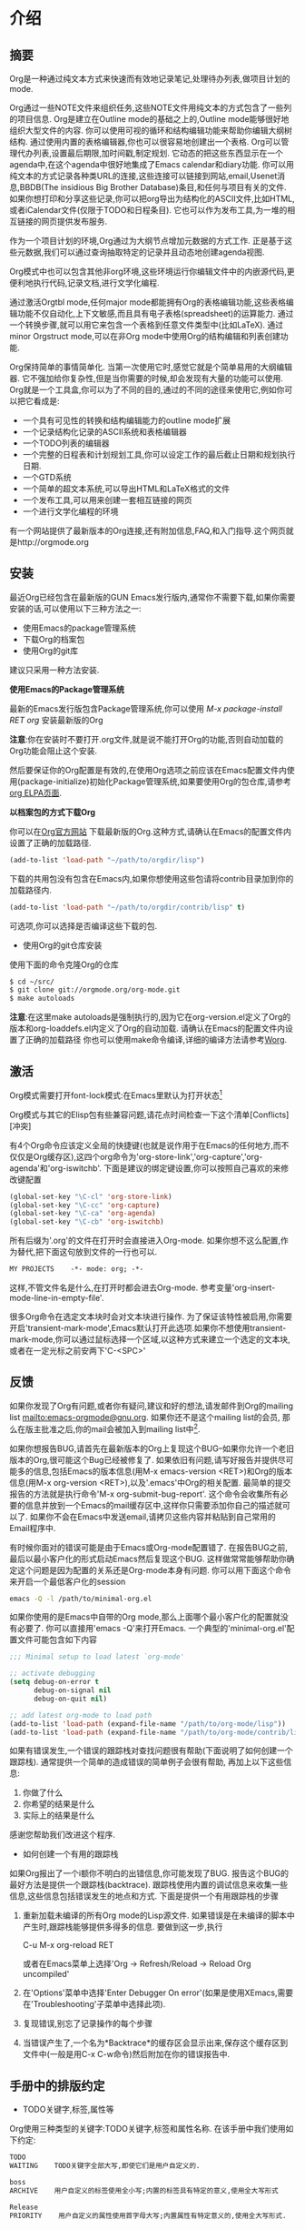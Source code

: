 * 介绍

** 摘要            

   Org是一种通过纯文本方式来快速而有效地记录笔记,处理待办列表,做项目计划的mode.
   
   Org通过一些NOTE文件来组织任务,这些NOTE文件用纯文本的方式包含了一些列的项目信息. Org是建立在Outline mode的基础之上的,Outline mode能够很好地组织大型文件的内容. 你可以使用可视的循环和结构编辑功能来帮助你编辑大纲树结构. 通过使用内置的表格编辑器,你也可以很容易地创建出一个表格. Org可以管理代办列表,设置最后期限,加时间戳,制定规划. 它动态的把这些东西显示在一个agenda中,在这个agenda中很好地集成了Emacs calendar和diary功能. 你可以用纯文本的方式记录各种类URL的连接,这些连接可以链接到网站,email,Usenet消息,BBDB(The insidious Big Brother Database)条目,和任何与项目有关的文件. 如果你想打印和分享这些记录,你可以把org导出为结构化的ASCII文件,比如HTML,或者iCalendar文件(仅限于TODO和日程条目). 它也可以作为发布工具,为一堆的相互链接的网页提供发布服务.

   作为一个项目计划的环境,Org通过为大纲节点增加元数据的方式工作. 正是基于这些元数据,我们可以通过查询抽取特定的记录并且动态地创建agenda视图.

   Org模式中也可以包含其他非org环境,这些环境运行你编辑文件中的内嵌源代码,更便利地执行代码,记录文档,进行文学化编程.

   通过激活Orgtbl mode,任何major mode都能拥有Org的表格编辑功能,这些表格编辑功能不仅自动化,上下文敏感,而且具有电子表格(spreadsheet)的运算能力. 通过一个转换步骤,就可以用它来包含一个表格到任意文件类型中(比如LaTeX). 通过minor Orgstruct mode,可以在非Org mode中使用Org的结构编辑和列表创建功能.

   Org保持简单的事情简单化. 当第一次使用它时,感觉它就是个简单易用的大纲编辑器. 它不强加给你复杂性,但是当你需要的时候,却会发现有大量的功能可以使用. Org就是一个工具盒,你可以为了不同的目的,通过的不同的途径来使用它,例如你可以把它看成是:

     + 一个具有可见性的转换和结构编辑能力的outline mode扩展
     + 一个记录结构化记录的ASCII系统和表格编辑器
     + 一个TODO列表的编辑器
     + 一个完整的日程表和计划规划工具,你可以设定工作的最后截止日期和规划执行日期.
     + 一个GTD系统
     + 一个简单的超文本系统,可以导出HTML和LaTeX格式的文件
     + 一个发布工具,可以用来创建一套相互链接的网页
     + 一个进行文学化编程的环境

   有一个网站提供了最新版本的Org连接,还有附加信息,FAQ,和入门指导.这个网页就是http://orgmode.org

** 安装            

   最近Org已经包含在最新版的GUN Emacs发行版内,通常你不需要下载,如果你需要安装的话,可以使用以下三种方法之一:
      + 使用Emacs的package管理系统
      + 下载Org的档案包
      + 使用Org的git库
   建议只采用一种方法安装.

   *使用Emacs的Package管理系统*

   最新的Emacs发行版包含Package管理系统,你可以使用 /M-x package-install RET org/ 安装最新版的Org

   *注意*:你在安装时不要打开.org文件,就是说不能打开Org的功能,否则自动加载的Org功能会阻止这个安装.

   然后要保证你的Org配置是有效的,在使用Org选项之前应该在Emacs配置文件内使用(package-initialize)初始化Package管理系统,如果要使用Org的包仓库,请参考[[http://orgmode.org/elpa.html][org ELPA页面]].

   *以档案包的方式下载Org*

   你可以在[[http:orgmode.org][Org官方网站]] 下载最新版的Org.这种方式,请确认在Emacs的配置文件内设置了正确的加载路径.
   #+BEGIN_SRC emacs-lisp
   (add-to-list 'load-path "~/path/to/orgdir/lisp")
   #+END_SRC
   下载的共用包没有包含在Emacs内,如果你想使用这些包请将contrib目录加到你的加载路径内.
   #+BEGIN_SRC emacs-lisp
   (add-to-list 'load-path "~/path/to/orgdir/contrib/lisp" t)
   #+END_SRC
   可选项,你可以选择是否编译这些下载的包.

   
   * 使用Org的git仓库安装

   使用下面的命令克隆Org的仓库
   #+BEGIN_SRC sh
   $ cd ~/src/
   $ git clone git://orgmode.org/org-mode.git
   $ make autoloads
   #+END_SRC
   *注意*:在这里make autoloads是强制执行的,因为它在org-version.el定义了Org的版本和org-loaddefs.el内定义了Org的自动加载.
   请确认在Emacs的配置文件内设置了正确的加载路径   
   你也可以使用make命令编译,详细的编译方法请参考[[http://orgmode.org/worg/dev/org-build-system.html][Worg]].

** 激活            

   Org模式需要打开font-lock模式:在Emacs里默认为打开状态[fn:介绍1]

   Org模式与其它的Elisp包有些兼容问题,请花点时间检查一下这个清单[Conflicts][冲突]   

   有4个Org命令应该定义全局的快捷键(也就是说作用于在Emacs的任何地方,而不仅仅是Org缓存区),这四个org命令为'org-store-link','org-capture','org-agenda'和'org-iswitchb'. 下面是建议的绑定键设置,你可以按照自己喜欢的来修改键配置

   #+BEGIN_SRC emacs-lisp
     (global-set-key "\C-cl" 'org-store-link)
     (global-set-key "\C-cc" 'org-capture)
     (global-set-key "\C-ca" 'org-agenda)
     (global-set-key "\C-cb" 'org-iswitchb)
   #+END_SRC

   所有后缀为'.org'的文件在打开时会直接进入Org-mode. 如果你想不这么配置,作为替代,把下面这句放到文件的一行也可以.

   #+BEGIN_SRC org
     MY PROJECTS    -*- mode: org; -*-
   #+END_SRC

   这样,不管文件名是什么,在打开时都会进去Org-mode. 参考变量'org-insert-mode-line-in-empty-file'.

   很多Org命令在选定文本块时会对文本块进行操作. 为了保证该特性被启用,你需要开启'transient-mark-mode',Emacs默认打开此选项.如果你不想使用transient-mark-mode,你可以通过鼠标选择一个区域,以这种方式来建立一个选定的文本块,或者在一定光标之前安两下'C-<SPC>'

** 反馈            

   如果你发现了Org有问题,或者你有疑问,建议和好的想法,请发邮件到Org的mailing list [[mailto:emacs-orgmode@gnu.org]]. 如果你还不是这个mailing list的会员, 那么在版主批准之后,你的mail会被加入到mailing list中[fn:介绍2]. 

   如果你想报告BUG,请首先在最新版本的Org上复现这个BUG--如果你允许一个老旧版本的Org,很可能这个Bug已经被修复了. 如果依旧有问题,请写好报告并提供尽可能多的信息,包括Emacs的版本信息(用M-x emacs-version <RET>)和Org的版本信息(用M-x org-version <RET>),以及'.emacs'中Org的相关配置. 最简单的提交报告的方法就是执行命令'M-x org-submit-bug-report'. 这个命令会收集所有必要的信息并放到一个Emacs的mail缓存区中,这样你只需要添加你自己的描述就可以了. 如果你不会在Emacs中发送email,请拷贝这些内容并粘贴到自己常用的Email程序中.

   有时候你面对的错误可能是由于Emacs或Org-mode配置错了. 在报告BUG之前,最后以最小客户化的形式启动Emacs然后复现这个BUG. 这样做常常能够帮助你确定这个问题是因为配置的关系还是Org-mode本身有问题. 你可以用下面这个命令来开启一个最低客户化的session

   #+BEGIN_SRC sh
     emacs -Q -l /path/to/minimal-org.el
   #+END_SRC
   
   如果你使用的是Emacs中自带的Org mode,那么上面哪个最小客户化的配置就没有必要了. 你可以直接用'emacs -Q'来打开Emacs. 一个典型的'minimal-org.el'配置文件可能包含如下内容

   #+BEGIN_SRC emacs-lisp
     ;;; Minimal setup to load latest `org-mode'
     
     ;; activate debugging
     (setq debug-on-error t
           debug-on-signal nil
           debug-on-quit nil)
     
     ;; add latest org-mode to load path
     (add-to-list 'load-path (expand-file-name "/path/to/org-mode/lisp"))
     (add-to-list 'load-path (expand-file-name "/path/to/org-mode/contrib/lisp"))
     
   #+END_SRC

   如果有错误发生,一个错误的跟踪栈对查找问题很有帮助(下面说明了如何创建一个跟踪栈). 通常提供一个简单的造成错误的简单例子会很有帮助, 再加上以下这些信息:
   1. 你做了什么
   2. 你希望的结果是什么
   3. 实际上的结果是什么
   
   感谢您帮助我们改进这个程序.

   * 如何创建一个有用的跟踪栈

   如果Org报出了一个i额你不明白的出错信息,你可能发现了BUG. 报告这个BUG的最好方法是提供一个跟踪栈(backtrace). 跟踪栈使用内置的调试信息来收集一些信息,这些信息包括错误发生的地点和方式. 下面是提供一个有用跟踪栈的步骤

   1. 重新加载未编译的所有Org mode的Lisp源文件. 如果错误是在未编译的脚本中产生时,跟踪栈能够提供多得多的信息. 要做到这一步,执行

     C-u M-x org-reload RET

     或者在Emacs菜单上选择'Org -> Refresh/Reload -> Reload Org uncompiled'
   2. 在'Options'菜单中选择'Enter Debugger On error'(如果是使用XEmacs,需要在'Troubleshooting'子菜单中选择此项).
   3. 复现错误,别忘了记录操作的每个步骤
   4. 当错误产生了,一个名为*Backtrace*的缓存区会显示出来,保存这个缓存区到文件中(一般是用C-x C-w命令)然后附加在你的错误报告中.

** 手册中的排版约定  

   * TODO关键字,标签,属性等
   Org使用三种类型的关键字:TODO关键字,标签和属性名称. 在该手册中我们使用如下约定:
   #+BEGIN_SRC org
   TODO
   WAITING    TODO关键字全部大写,即使它们是用户自定义的.
   #+END_SRC
   
   #+BEGIN_SRC org
   boss
   ARCHIVE    用户自定义的标签使用全小写;内置的标签具有特定的意义,使用全大写形式
   #+END_SRC
   
   #+BEGIN_SRC org
   Release
   PRIORITY    用户自定义的属性使用首字母大写;内置属性有特定意义的,使用全大写形式.
   #+END_SRC
   
   此外,Org使用选项关键字(比如使用 #+TITLE 定义标题)和环境关键字(比如 #+BEGIN_EXPORT html 设定 HTML 导出环境).在本手册内为了可读性使用了全大写,你可以在您的Org文件内使用小写.

   * 按键绑定和命令
      
   该手册列出特定功能的键序列和相应的命令. Org mode经常使用相同的键序列来在不同的上下文中触发不同的功能. 绑定到这些键序列的命令都有一个通用的名称,比如'org-metaright'. 在该手册中,我们会尽可能的给出通用命令内部调用的函数名称. 例如,在文件结构的章节上按下'M-<right>'会被指明调用的是'org-do-demote'程序,而在表标题上按下相同的键序列时,我们会指明调用的是'org-table-move-column-right'.你可以编译这份手册使之不带有命令名称,方法是在'org.texi'中取出'cmdnames'标志.
* 文档结构
  Org是基于Outline-mode的,它提供了大量的命令来编辑文档的结构.

** 大纲                  

   Org的实现是基于Outline-mode的.Outline运行文档按照分级结构的方式来组织,这种方式(至少对于我来说)是用来展示记录和想法的最佳方式.通过折叠(隐藏)绝大部分的文档内容而只显示文档的大致结构和正在编辑的这一部分内容,一个文档结构的总览被完美地展示出来. Org极大地简化了对大纲的操作,它把整个显示/隐藏功能都通过一个命令来完成:'org-cycle',这个命令被绑定到了<TAB>键上.

** 标题                  

   标题定义了大纲树的结构. Org的标题以一个或多个星号开头,向左对齐[fn:文档结构1][fn:文档结构2]. 例如:

   #+BEGIN_SRC org
     * Top level headline
     ** Second level
     *** 3rd level
         some text
     *** 3rd level
         more text
     
     * Another top level headline
   #+END_SRC

   注意:在org-footnote-section后面的标题名属于‘Footnotes’,此标题的子树在导出时将被忽略.

   有些人觉得太多的星号眼花缭乱,它们可能更喜欢Outline-mode使用空格加星号的格式作为标题的开始标识.[Clean view][一个更简洁的大纲显示]中描述了如何配置.

   在子树的末尾的空行,被认为是子树的一部分,它会随着子树的折叠而被隐藏. 然而,如果你放了两个空行,那么在折叠这个子树的时候,还会有一个空行是可见的,这样做的目的常常是为了构造分割的视图. 要改变这种行为,需要配置变量'org-cycle-separator-lines'

** 可见性的转换           

*** 全局和局部循环
   Outline使得隐藏缓存区中的一部分文本成为可能. Org仅仅使用两个命令来切换缓存区的可见性,这两个命令被绑定到了'<TAB>'和'S-<TAB>'上.
   * <TAB> (org-cycle) :: 子树循环:以下面的循环状态来切换当前子树的状态
	#+BEGIN_EXAMPLE
	,-> FOLDED -> CHILDREN -> SUBTREE --.
	'-----------------------------------'
	#+END_EXAMPLE
	为了执行子树的切换,光标位置必须在子树的标题上[fn:文档结构3]. 若光标在缓存区的最前端,而这第一行又不是标题,那么<TAB>实际上执行的是'全局循环'(具体情况见下文)[fn:文档结构4]. 同样的,如果使用的是带前缀参数的<TAB>(C-u <TAB>),调用的也是'全局循环'
   * S-<TAB> 或 C-u <TAB> (org-global-cycle) :: 全局循环:使整个缓存区在在不同状态间切换
	#+BEGIN_EXAMPLE
	,-> OVERVIEW -> CONTENTS -> SHOW ALL --.
	'--------------------------------------'
	#+END_EXAMPLE
	若再S-<TAB>前加了一个数字前缀N,那么CPMTEMTS一直到第N个层次的内容都会显示出来. 需要注意的是,若是在编辑表格中,S-<TAB>的作用是跳到上一个字段.
   * C-u C-u <TAB> (org-set-startup-visiblity) :: 
	切换当前buffer返回到初始可见状态(参考[[%E5%88%9D%E5%A7%8B%E5%8F%AF%E8%A7%81%E6%80%A7][初始可见性]])
   * C-u C-u C-u <TAB> (outline-show-all) ::
        显示所有信息,包括'抽屉'内的信息 
   * C-c C-r (org-reveal) :: 
	显示光标周围的上下文,也就是显示当前条目,以及所有上层标题.对于被[[稀疏树][稀疏树]]命令筛选的条目附近或[[Agenda buffer命令][Agenda buffer命令]]非常有用. With a prefix argument show, on each level, all sibling headings. With a double prefix argument, also show the entire subtree of the parent. (TODO 真没看懂什么意思,在实验C-c C-r的时候我的Org居然没反应...)
   * C-c C-k (outline-show-branches) :: 
	展开所有子树的标题,如果只有一个子树,那么内容也显示出来.
   * C-c <TAB> (outline-show-children) ::
        Expose all direct children of the subtree. With a numeric prefix argument N,expose all children down to level N. 
   * C-c C-x b (org-tree-to-indirect-buffer) :: 
	把当前子树显示在indirect buffer中[fn:文档结构5]. 如果加了一个前缀参数N,它会向下进入地N层子树并在indirect buffer中显示该子树. 如果N是负数,那么就是向上进入N层的父节点. 如果命令执行前加了C-u前缀,则打开新的indirect buffer,而不会关闭之前打开的indirect buffer.
   * C-c C-x v (org-copy-visible) :: 
	拷贝文本块中的可见文本到kill ring中

*** 初始可见性	
   当Emacs第一次打开一个Org文件时,全局状态为OVERVIEW,也就是说,只有顶层的标题是可见的[fn:文档结构6]. 这个行为可以通过配置'org-startup-folded'变量来改变.或者可以在文件的任何地方添加下面所列出的任何一句,Emacs就会根据这句配置信息自动设置初始的状态.
   #+BEGIN_SRC org
     ,#+STARTUP: overview
     ,#+STARTUP: content
     ,#+STARTUP: showall
     ,#+STARTUP: showeverything
   #+END_SRC

   此外,任何带有'VISIBILITY'属性名的条目(参考[[属性和列][属性和列]])会相应地按照该属性值来设置可见性. 该属性的有效值可以使'folded','children','cotent'和'all'
   * C-u C-u <TAB> (org-set-startup-visiblity) ::
     重置该buffer的可见性为该buffer在启动时的可见性,也就是说根据buffer的'startup'选项和各个单独条目的'VISIBILITY'属性来重新设置整个buffer的可见性.
*** 捕捉隐藏的编辑
   有时你可能无意的编辑了隐藏的内容,造成不知道什么内容被编辑了以及如果恢复.设置org-catch-invisible-edits变量为non-nil避免发生此问题.

** 移动                  

   下面的命令跳转到buffer中的其他标题
   * C-c C-n (org-next-visible-heading) ::
     下一个标题
   * C-c C-p (org-previous-visible-heading) :: 
	上一个标题
   * C-c C-f (org-forward-same-level) :: 
	同一级的下一个标题
   * C-c C-b (org-backward-same-level) :: 
	同一级的上一个标题
   * C-c C-u (outline-up-heading) :: 
	回到上一级标题
   * C-c C-j (org-goto) :: 
	跳转到其他位置的同时不改变当前大纲的可见性. 在一个临时buffer中显示文档的结构,在这个临时buffer中你可以使用下面的快捷键来定位:
	#+BEGIN_EXAMPLE
	<TAB>           切换可见性
	<down> / <up>   下一个/上一个可见的标题
	<RET>           选定当前位置
	/               在树中作一个匹配查询
	如果你关掉了org-goto-auto-isearch选项,下面这些快捷键才可用
	n / p           下一个/上一个可见的标题
	f / b           同级别的上一个/下一个标题
	u               回到上一级标题
	0-9             数字参数
	q               退出这个临时buffer
	#+END_EXAMPLE
	参考变量'org-goto-interface'

** 结构编辑               

   * M-<RET> (org-insert-heading) ::
        插入一个与当前位置同级别的新标题. 如果此命令被用于一个行首,并且光标处有一个标题或列表项(参考[[%E5%88%97%E8%A1%A8][列表]]),将在当前行之前创建新的标题或列表项.当用于一个普通行首时,此行将转换为标题.
        如果在一行的中间执行这个命令,那么这一行会被分割成两行,光标到行尾的内容会成为新的标题名列表项,如果不想分割行,请定义org-M-RET-may-split-line变量. 如果实在一个标题的开头执行这个命令,那么新标题会天骄到当前行的前面. 如果是在所有行的前面执行这个命令,那么就创建了一个新的文件头. 如果是在折叠起来的子树末尾使用这个命令(也就是说,是在标题末尾的省略号之后),那么与当前标题类似的标题会被插入到这个子树的末尾.
        使用带有C-u前缀的命令时,将无条件的在当前树后面创建一个新标题,同时保留其内容.使用带有两个C-u C-u前缀的命令,将在父树的结尾创建一个标题.
   * C-<RET> (org-insert-heading-respect-content) :: 
	在当前树的结尾插入新标题.
   * M-S-<RET> (org-insert-todo-heading) :: 
	插入一个与当前标题同级别的TODO事项. 参考变量'org-treat-insert-todo-heading-as-state-change'
   * C-S-<RET> (org-insert-todo-heading-respect-content) :: 
	插入一个与当前标题同级别的TODO事项, 与C-<RET>类似,新的标题会插在当前子树的后面.
   * <TAB> (org-cycle) :: 
	在一个未输入内容的标题上,第一次按<TAB>,这个标题成为了上一个标题的子标题,再按一下<TAB>,这个标题的级别变成了上一个标题的父标题,然后每按一次<TAB>级别就上升一级,一直到最高级.到了最高级再按一次<TAB>,又会回到初始的级别.
   * M-<left> (org-do-promote) :: 
	提升当前标题一级
   * M-<right> (org-do-demote) :: 
	降低当前标题一级
   * M-S-<left> (org-promote-subtree) :: 
	提升当前子树一级
   * M-S-<right> (org-demote-subtree) :: 
	降低当前子树一级
   * M-S-<up> (org-move-subtree-up) ::
        上移当前子树(与同级别的上一个子树交换位置)
   * M-S-<down> (org-move-subtree-down) ::
        下移当前子树(与同级别的下一个子树交换位置)
   * M-h (org-mark-element) ::
        选择光标位置的元素.连续使用时将会选择当前选择部分后面的元素.例如:在一个段落上使用M-h,将选择此段落,连续使用M-h将选择下一个段落.
   * C-c @ (org-mark-subtree) :: 
        选择光标位置的子树,连续使用M-h将按顺序选择下面相同级别的子树.
   * C-c C-x C-w (org-cut-subtree) :: 
	剪切当前子树,也就是说把当前子树从buffer移到kill ring中. 加一个前缀参数N,会剪切N个连续的子树.
   * C-c C-x M-w (org-copy-subtree) :: 
	把当前子树拷贝入kill ring中, 加上一个前缀参数N,会拷贝N个连续子树
   * C-c C-x C-y (org-paste-subtree) :: 
	从kill ring中粘贴子树. 该操作会自动更改被粘贴子树的级别以便它能够使用粘贴的位置. 你也可用在粘贴时就指定好级别,方法有两个,一个是在粘贴命令前加一个数字前置参数,第二种方法是在已经标示好的标题(比如'****')后粘贴子树.
   * C-y (org-yank) :: 
	根据变量'org-yank-adjusted-subtrees'和'org-yank-folded-subtrees'的值,org-yank可用很智能地用与命令C-c C-x C-y一样的方式来粘贴折叠起来的子树. 在缺省的配置中,org-yank不会调整级别,并且除非会把原先可见的文本折叠起来,否则被粘贴的子树会子的那个被折叠起来. 任何前缀参数会让这个命令强制执行一个带着前缀参数的普通的yank操作. 要强制执行普通yank的一个好方法是按下C-u C-y. 如果在yank之后,你紧接着执行yank-pop命令,就会yank当前kill-ring前一个的内容,而且不会作调整和折叠动作.
   * C-c C-x c (org-clone-subtree-with-time-shift) :: 
	拷贝一堆的同级副本. 你可以一次性拷贝多个同级副本,并且你若拷贝的条目中含有时间戳信息的化,你还可以定义时间戳信息如何变化. 这项功能十分有用,例如,当你要分配任务来准备一系列的课程时. 更多细节参考命令'org-clone-subtree-with-time-shift'的文档字符串.
   * C-c C-w (org-refile) :: 
	转存指定条目或文本块到另一个地方.参考章节[[Refile and copy][Refile and copy]].
   * C-c ^ (org-sort-entries-or-items) :: 
	对同级条目进行排序. 如果选择了一块文本块,所有文本块中的条目都会被排序. 否则当前标题下的子节点进行排序. 该命令会提示你选择排序的方法,可选择的方法有按字母顺序排序,按数字顺序排序,按时间排序(创建时间,规划时间,最后期限),按优先级排序,按TODO的关键字排序(需预先在配置中定义好关键字的排序顺序),按属性值排序. 你也可以采取逆排序的方式排序. 你甚至可以提供自己的函数来对其他的关键字进行排序. 如果加了C-u前缀,排序是大小写敏感的.
   * C-x n s (org-narrow-to-subtree) :: 
	缩减buffer只显示当前的子树的内容
   * C-x n b (org-narrow-to-block) ::
        缩减buffer只显示当前块的内容
   * C-x n w (widen) :: 
	回复被缩减的buffer
   * C-c * (org-toggle-heading) :: 
	该命令把正文转变为一个标题(正文在它的位置成为上一个标题的一个子标题). 也会把一个标题转变为正文. 如果选择了一个文本块,那么文本块中的所有行都变成标题. 如果该文本块中第一行是一个item(什么意思??),那么只把这个item转换为标题. 最后,如果文本块中第一行是一个i额标题,那么该文本块中所有的标题都变成正文.
   当对一个选定的文本块(Transient Mark mode)作升级/降级操作时,会影响到文本块中所有的标题.  要选择一个包含很多标题的文本块,最好是把point和mark都放在行首,mark放在第一个标题的行首,point放在要改变的最后哪个标题的下一行的行首. 需要注意的是,如果光标在表格内部(参考[[表格][表格]]). Meta-光标键的操作有不同的作用.
        
** 稀疏树              

   Org-mode的一个很重要的功能是它可以根据一系列的条件,将一棵大纲树中所匹配出来的一部分形成一棵稀疏树,也就是说,整个文档都会尽可能的折叠起来,唯独所匹配的信息和上级标题是可见的[fn:文档结构7]. 你只要尝试以下,就立刻能够明白它是怎么工作的. 

   Org-mode有很多命令可以创建Sparse树,所有这些命令都可以通过dispatcher来触发.

   * C-c / (org-sparse-tree) ::
        它会提示你输入一个额外的快捷键来选择特定的sparse树的创建命令
   * C-c / r或C-c / / (org-occur) :: 
	提示输入一个正则表达式,然后显示所有匹配的sparse树. 如果有标题匹配,那么只有这个标题可见. 如果是正文匹配,那么标题和正文同时可见. 为了提供最低限度的上下文信息,所有上层标题和紧跟者匹配部分的标题都会被显示. 每个匹配的部分都被高亮; 若这是你对文档进行编辑动作,则高亮会消失[fn:文档结构8]. 同样你也可以通过C-c C-c来取消高亮. 如果执行带有C-u前缀时则以前匹配的高亮会被高持,这样多次调用这个命令的结果就被保存了下来.
   * M-g n 或者 M-g M-n (next-error) :: 
	跳到当前buffer中匹配的下一个sparse树
   * M-g p 或者 M-g M-p (previous-error) :: 
	跳到当前buffer中匹配的上一个sparse树

   对于那些常用的sparse树查询,你可以在变量'org-agenda-custom-commands'中定义快捷键,直接执行这些稀疏树查询. 然后就可以在agenda dispatcher中使用这些快捷键来快速查询了([[Agenda调度器][Agenda调度器]]).例如
   #+BEGIN_SRC emacs-lisp
     (setq org-agenda-custom-commands
           '(("f" occur-tree "FIXME")))
   #+END_SRC
   会定义一个键序列为'C-c a f'的快捷方式,这个快捷方式会通过匹配字符串'FIXME'来创建稀疏树.

   其他的稀疏树命令例如通过TODO关键字,标签或者属性来查找会在手册后一点的位置提到.

   要打印出sparse树,你可以使用emacs命令'ps-print-buffer-with-faces',这个命令不会把不可见部分给打印出来. 或者你可以用命令'C-c C-e v'把可视化的部分导出到文档中,然后打印导出文档.

** 列表

   在大纲树的正文内容中,手工排列好的列表被认为是带有一定结构的. Org提供了一种方式来创建带复选框的列表(参考[[复选框][复选框]]),它提供工具来编辑这种列表,并且在导出时(参考章节[[导出][导出]])能够解析并且格式化这些列表.

   Org支持有序列表,无序列表和描述列表
   * 无序列表,以'-','+'或者'*'[fn:文档结构9]开头
   * 有序列表以数字开头,后接句号或者右括[fn:文档结构10](像这样"1.","1)")[fn:文档结构11]. 如果你想让列表以其他值作为初始值开始计数,需要以类似[@20]这样的文本开头[fn:文档结构12]. 这样的用法可以用在列表的任何一项上(而不需要仅仅是第一项),以强制从指定数字顺序开始.
   * 描述列表是一种无序列表,它包含'::'作为分隔符来分割术语和描述.
     
   同一个列表中的列表项必须有相同的缩进. 尤其当一个有序列表的计数达到了'10'的时候,那么这两位的计数必须与列表中的其他计数左对齐. (一个列表项可以是多行的.)当一个列表项的下一行的缩进与该列表项本身的缩进相等甚至跟少时,才表示该列表项结束了.

   当所有的列表项结束时,一个列表才被认为是结束了的,这意味在有一行的缩进等于或者小于列表第一项的缩进前,该列表都没有结束. 当然,你也可以用两个空白行[fn:文档结构13]来强制结束列表. 这种情况下,所有的列表项都被关闭了.下面是一个例子.
   #+BEGIN_SRC org
     ** Lord of the Rings
        My favorite scenes are (in this order)
        1. The attack of the Rohirrim
        2. Eowyn's fight with the witch king
           + this was already my favorite scene in the book
           + I really like Miranda Otto.
        3. Peter Jackson being shot by Legolas
           - on DVD only
           He makes a really funny face when it happens.
        But in the end, no individual scenes matter but the film as a whole.
        Important actors in this film are:
        - Elijah Wood :: He plays Frodo
        - Sean Austin :: He plays Sam, Frodo's friend.  I still remember
          him very well from his role as Mikey Walsh in The Goonies.   
   #+END_SRC

   Org能正确地对这些列表进行filling和warpping调整, 而且能够以一种恰当的方式导出这些列表(参考[[导出][导出]]). 由于缩进决定了这些列表的结构,许多像#+BEGIN_...这样的block可以通过缩进来表明它们是属于哪一个列表项的一部分的.

   如果你觉得为子列表使用不同的标示(而不使用当前列表项的标示)可以增加可读性,你可以自定义变量'org-list-demote-modify-bullet'. 如果你想改变缩进程度,自定义变量'org-list-indent-offset'

   当光标处于某列表项的第一行(即带有列表项标示的那一行),可以用下面这些命令来对列表项进行操作. 其中有些命令暗含某些规则来保证列表结构是正确的. 如果你想让这些命令妨碍了你,可以通过配置'org-list-automatic-rule'来禁用其中的某些命令.
   * <TAB> (org-cycle) ::
        列表项可以像标题一样具有折叠的功能. 正常情况下,只有当光标处在plain list item上时才能进行这种折叠操作. 欲了解更多的细节,请看变量'org-cycle-include-plain-lists'. 如果该变量的值为'integrate'. plain list items会被当成是低层次的标题看待. 而*号和数字缩进层次则决定了把它当成几级标题来看待. 列表项的等级总是要低于真正的标题, 然而列表的等级制度与标题的等级制度是完全分开的. 在一个新的还未写内容的列表项上,第一次按<TAB>会把它变成上一个列表项的子项.再按一次<TAB>会上升一个层级,并且下去直到最顶列表项的层级,再按一次则返回最原始的层级位置.
   * M-<RET> (org-insert-heading) :: 
	插入新列表项到当前层级. 若在前面加了前缀参数,则强制插入的是标题(参考[[%E7%BB%93%E6%9E%84%E7%BC%96%E8%BE%91][结构编辑]]). 如果在一个列表项的中间位置执行这条命令,这个列表项会被分为2部分,而第二部分则变成了一个新的列表项[fn:文档结构14]. 如果在列表项的内容前执行这个命令,则新列表项插入在当前列表项前.
   * M-S-RET :: 
	插入带复选框的列表项(见[[复选框][复选框]])
   * S-up 或 S-down :: 
	跳转到当前列表的上一个/下一个列表项上去[fn:文档结构15],不过该命令只有在'org-support-shift-select'被关闭的情况下才能用. 如果不是的话,你可以使用段落跳转命令代替,快捷键为C-<up>和C-<down>
   * M-up 或 M-down :: 
	向上或者向下移动列表项及其子项[fn:文档结构16](与上一个/下一个同缩进的列表项交换). 如果列表是有序列表,会自动重新计算序号.
   * M-left 或 M-right ::
        仅增加或减少项目的缩进量,留其下面的内容. 
   * M-S-left 或 M-S-right ::
        减少或增加项目(包括其子项)的缩进. 在第一次开始改变缩进时Org就会记住缩进的范围,并且在以后的多次缩进中都以次范围为准进行缩进,即使在缩进过程中可能会形成新的继承体系也不管. 如果你想在新的继承体系上进行缩进,那么你可以移动以下光标或者其他方法来先中端命令链,重新开始新的缩进过程.

        作为一种特殊的情况,在列表的第一个列表项上用这个命令会移动整个列表. 你可以通过配置'org-list-automatic-rules'来禁止这种行为. 一个列表的总体缩进对列表后面的文本并无影响力(什么意思??)
   * C-c C-c :: 
	如果所在的列表项是带复选框的(参考[[复选框][复选框]]),那么就会转换复选框的状态. 在任何情况下,该命令都会校验整个列表序号和缩进的一致性.
   * C-c - :: 
        循环更改整个列表的列表项标志(对于无需列表:'-','+','*';对于有序列表:"1.","1)"),更改的具体方式依据'org-plain-list-ordered-item-terminator',列表的类型和列表项的位置. 如果加了一个数字前缀N,就会选择中第N个标识作为列表项的标识. 如果在调用该命令时选择了一个文本块,那么整个文本块会转换成一个列表项. 如果加了前缀参数,那么文本块中所有的行各自转换成为列表项. 如果第一行依据是一个列表项,那么文本块中所有的列表项标识都被删除. 最后,即使没有选择文本块,一个普通的文本行也会转换成列表项.
   * C-c * :: 
	把一个普通列表转换为标题(这样它就原地转换为了一个子标题). 更详细的扩展参考[[%E7%BB%93%E6%9E%84%E7%BC%96%E8%BE%91][结构编辑]].

   * C-c C-c * :: 
	把整个列表转换成当前标题下的子树. 带复选框的列表项(参考[[复选框][复选框]])会转换成TODO(复选框没被选上)或者DONE(复选框被选上)关键字.
   * S-left 或 S-right :: 
	当光标处于列表项的任意位置上时,这个命令也会起到循环转换列表项标志的作用. 具体怎么转换依赖于'org-support-shift-select'
   * C-c ^ :: 
	对列表进行排序. 你会被提示输入排序方法,有按数字排序,按字符排序,按时间排序或自定义方法排序.
** 抽屉

   有时候你想记录下一项事务的某些信息,但是这些信息在一般情况下是没必要显示出来的. 为了实现这个目的,Org mode提供了抽屉功能.抽屉看起来就像这样:
   #+BEGIN_SRC org
     ** This is a headline
        Still outside the drawer
        :DRAWERNAME:
        This is inside the drawer.
        :END:
        After the drawer.
   #+END_SRC

   你可以在光标处调用org-insert-drawer插入一个抽屉,快捷键为C-c C-x d,在已选择的区域上使用此命令会将此选择放入到抽屉内.使用带有前缀参数的命令,会调用org-insert-property-drawer命令,在当前标题下增加一个属性抽屉.
   在标题上切换可见性时(参考[[%E5%8F%AF%E8%A7%81%E6%80%A7%E7%9A%84%E8%BD%AC%E6%8D%A2][可见性的转换]]),抽屉一直都显示为折叠状态. 要显示抽屉的内容,你需要移动光标到抽屉这一行,然后按<TAB>键. Org-mode使用名为'PROPERTIES'的抽屉来存放属性(参考[[属性和列][属性和列]]), 你也可以把状态改变记录(参考[[跟踪任务状态][跟踪任务状态]])和计时时间(参考[[计算工作时间][计算工作时间]])存放在名为'LOGBOOK'的drawer中. 如果你想将状态变化信息存贮到'LOGBOOK'抽屉中,使用
   * C-c C-z ::
        添加一个带有时间戳信息的记录到名为'LOGBOOK'的抽屉中
   你可以调用org-export-with-drawers命令导出指定名字的抽屉.此时抽屉的内容会在导出内容里显示.属性抽屉是否可以导出可以通过org-export-with-properties变量进行设置.

** 区块

   Org-mode使用begin...end区块来实现很多功能,比如引入源代码(参考[[文字例子][文字例子]]),记录计时信息(参考[[计算工作时间][计算工作时间]]). 在这些区块的第一行上按TAB键可以折叠/扩展该区块. 你也可以在设置在启动时自动折叠所有的块,方法是配置变量'org-hide-block-startup'或者在每个文件加上
   #+BEGIN_SRC org
     #+STARTUP: hideblocks
     #+STARTUP: nohideblocks
   #+END_SRC

** 脚注

   Org-mode支持创建脚注. 
   通过顶格的方括号插入一个脚注.不允许有任何缩进.脚注结束于另一个定义的脚注或标题或两个连续的空行. 要引用已定义的脚注,只需要简单的在文本中用方括号做一个标记. 例如
   #+BEGIN_SRC org
     The Org homepage[fn:1] now looks a lot better than it used to.
     ...
     [fn:1] The link is: http://orgmode.org
   #+END_SRC
   
   Org-mode使用基于数字的语法扩展为可以为脚注命名并且可以选择给脚注提供行内定义.下面列举几种有效的脚注引用:
   * [ fn:name ] :: 
	一个带有名字的脚注引用,这里name是一个唯一的标签.如果是自动创建的脚注,则会是一个数字.
   * [ fn::This is the inline definitiion of this footnote ] :: 
	这是一个类似LaTeX的匿名脚注,其中脚注的定义直接放在引用的位置.
   * [ fn:name:a definition ] ::
        这是一个带有名字的自定义的脚注. 由于Org-mode允许从多处引用到同一个说明,你可以使用[ fn:name ]来创建更多的引用.

   脚注标记可以被自动创建,你也可以自定义标记自动创建时的名字. 这是由变量'org-footnote-auto-label'变量和变量相应的'#+STARTUP'关键字来决定的. 欲了解详情请查看该变量的文档字符串.

   下面这些都是操作脚注的命令
   * C-c C-x f ::
     脚注行为命令

     当光标位于脚注引用处,该命令会跳转到脚注定义处. 若光标处于脚注定义处,跳转到(第一个)引用处.

     否则,创建一个新的脚注. 根据变量'org-footnote-define-inline[fn:文档结构17]'的不同,该脚注的定义可能是作为引用的一部分,会放在文本中, 也可能放在另外的其他位置,这个位置由变量'org-footnote-section'决定.

     当使用带前置参数的方式调用该命令, 会显示出一个附加选项菜单供你选择:

       s   以引用顺序为依据对脚注的定义进行排序. 在编辑过程中,Org不会对脚注的定义进行排序操作. 如果你向对这些脚注的定义进行排序,使用这个命令,在对脚注定义进行排序的同时,也会根据'org-footnote-section'来移动整个条目. 用户可以通过配置变量'org-footnote-auto-adjust'来实现在每次插入/删除一个脚注后自动对脚注定义进行重新排序.
       r   对类型fn:N这样的以简单数字命名的脚注进行重新编号. 可以通过配置变量'org-footnote-auto-adjust'来实现每次插入/删除一个标注就自动对标注进行重新编号.
       S   先执行r操作,然后执行s操作
       n   标准化所有的标准,方法为先收集所有的标注定义(包括自定义的标注定义)并移动到一个特定的区域中,然后按顺序对这些定义进行编号. 那些标注引用随后也会转换为相应的数字. 这常常是在完成一篇文档前的最后一个步骤(例如,要发送email时). 在导出文档时,exporter会自动作这一步.或者当触发类似message-send-hook时,类似的动作也会自动触发.
       d   删除当前位置的标注,连同所有的标注定义和标注引用


     根据变量'org-footnote-auto-adjust[fn:文档结构18]'的值,可以设定每插入或删除一个脚注后,自动重编码和排序文档中的所有脚注.

   * C-c C-c :: 
	当光标位于脚注引用处时,跳转到脚注定义处. 若光标处于脚注定义处,则跳转回脚注引用处. 若在标注位置上用带前置参数的方式调用该命令,则弹出一个与C-c C-x f一样的菜单.

   * C-c C-o 或 鼠标左键 或鼠标右键 :: 
	脚注标签也是脚注定义与脚注引用相互之间的一种链接,你可以使用跳转链接的一般命令来在脚注定义/引用间相互跳转.

   * C-c ' ::
        在独立的窗口编辑光标处的脚注定义,可以通过C-c '键关闭窗口. 

** Org结构的minior模式
   如果你喜欢Org-mode编辑结构和格式化列表时的这种直接了当的感受,你可能希望在其他mode下,例如Text-mode或者mail-mode.也能使用这些命令. 你可以使用名为'orgstruct-mode'的minor mode. 使用'M-x orgstruct-mode'来切换mode. 如果你想在默认情况下启用'orgstruct-mode',例如设置在Message-mode下默认启用该mode,可以在配置文件中添加下面中的任一句
   #+BEGIN_SRC emacs-lisp
     (add-hook 'message-mode-hook 'turn-on-orgstruct)
     (add-hook 'message-mode-hook 'turn-on-orgstruct++)
   #+END_SRC

   'orgstruct-mode'被激活后,当光标在一行(对org来说)看起来像是标题或列表项的第一行的文本行上时,大多数的结构编辑命令都可以被使用,即使在major mode原本定义的功能键跟'orgstruct-mode'提供的功能键有冲突时,也一样. 如果光标所在行看起来不是那种特殊的行,Orgstruct mode不会有任何作用,就跟没有开启Orgstruct mode一样. 若你使用的是'orgstruct++-mode',Org也会在此模式中引入缩进和填充设置,并且会探测列表项第一行后面的列表项内容.
   你也可以使用Org结构编辑折叠和展开任何文件内的标题.假如你定义了orgstruct-heading-prefix-regexp:正则表达式必须与在Org标题前使用的本地前缀相匹配.例如:如果您在Emacs Lisp内设定此变量为";;",你将可以在Emacs Lisp的注释行内折叠和展开标题.有些命令,比如org-demote在设定了前缀时将不可用,但是折叠和展开可以正常的工作.

** Org语法
   由Nicolas Goaziou编写和维护的Org语法规范可以参考[[http://orgmode.org/worg/dev/org-syntax.html][语法规范示例]]. 它定了Org的主要特性,比如标题,段落,关联的关键字,元素和对象等.
   可以使用下面的命令导入一个Org buffer的目录结构:
     #+BEGIN_SRC emacs-lisp
       M-: (org-element-parse-buffer) RET
     #+END_SRC
   将当前buffer的目录结构按列表形式输出.导出引擎所信赖的信息保存在此列表内.大部分交互命令(如:结构编辑)也信赖于上下文的语法意义.
   你可以使用org-lint命令检查文档的语法错误.

* Footnotes

[fn:介绍1] 如果你不想在全局范围使用font-lock,你可以用下面一句配置来只在Org-mode下打开font-lock选项
  #+BEGIN_SRC emacs-lisp
    (add-hook 'org-mode-hook 'turn-on-font-lock) 
  #+END_SRC

[fn:介绍2] 请考虑订阅邮件列表，以减少工作邮件列表版主的工作量。

[fn:文档结构1] 要配置C-a,C-e和标题环境中C-k的行为,参考参数'org-special-ctrl-a/e', 'org-special-ctrl-k和'org-ctrl-k-protect-subtree'

[fn:文档结构2] 计时功能仅对于星号数量少于30的标题有效

[fn:文档结构3] 参考org-cycle-emulate-tab选项

[fn:文档结构4] 参考org-cycle-global-at-bob选项

[fn:文档结构5] indirect buffer(关于indirect buffer的更多信息请查看Emacs手册)仅仅包含了原buffer中当前树的内容. 编辑这个indirect buffer也会修改原buffer,但是对原buffer的可见性不会有影响

[fn:文档结构6] 当org-agenda-inhibit-startup设置为non-nil时,第一次打开一个agenda文件时Org将不遵守默认的可见性状态 (参考[Speeding up your agendas][Speeding up your agendas]).

[fn:文档结构7] 参考变量'org-show-context-detail',参数详细定义了每次匹配多少内容

[fn:文档结构8] 这种行为依赖于'org-remove-highlights-with-change'选项

[fn:文档结构9] 当使用*作为列表项的标志时,这一行必须是有缩进的,否则它们会被认为是顶层的标题. 同样的道理,如果你为了得到一个干净的大纲视图而隐藏了前面的星星,那么以*开头的列表项和真正的标题之间会很难区分. 总之,即使支持'*'作为列表项标志,但最好还是不要用它.

[fn:文档结构10] 你可以通过配置'org-plain-list-ordered-item-terminator'来过滤掉它们中的任何一个.

[fn:文档结构11] 通过配置'org-alphabetical-lists',你也可以用类似("a.","A.","a)","A)") 作为列表项的标志. 为了最小化与普通文档的混淆,只准使用单个字符作为标志. 超过这个限制,列表项标志会自动变回数字.

[fn:文档结构12] 如果列表项中包含有复选框,那么这种标志必须放在复选框的前面. 如果你激活了字母列表,你也可以使用类似[@b]这样的形式.

[fn:文档结构13] 参考'org-empty-line-terminates-plain-lists'

[fn:文档结构14] 如果你不想分割列表项,自定义变量'org-M-RET-may-split-line'

[fn:文档结构15] 如果你想用这种方式遍历列表项,你可能需要自定义'org-list-use-circular-motion'

[fn:文档结构16] 循环行为参考'org-liste-use-circular-motion'

[fn:文档结构17] 相应的in-buffer设置为: '#+STARTUP: fninline'或者'#+STARTUP nofninline'

[fn:文档结构18] 相应的in-buffer设置为: 'fnadjust' 和 'nofnadjust'.

